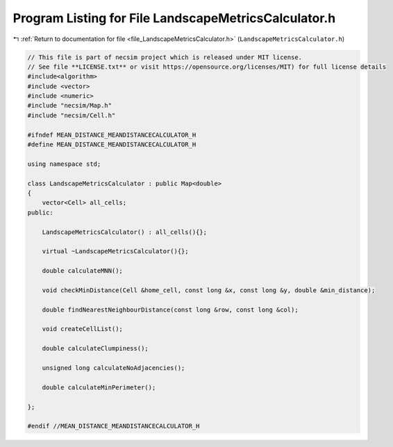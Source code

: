 
.. _program_listing_file_LandscapeMetricsCalculator.h:

Program Listing for File LandscapeMetricsCalculator.h
=====================================================

|exhale_lsh| :ref:`Return to documentation for file <file_LandscapeMetricsCalculator.h>` (``LandscapeMetricsCalculator.h``)

.. |exhale_lsh| unicode:: U+021B0 .. UPWARDS ARROW WITH TIP LEFTWARDS

.. code-block:: cpp

   // This file is part of necsim project which is released under MIT license.
   // See file **LICENSE.txt** or visit https://opensource.org/licenses/MIT) for full license details
   #include<algorithm>
   #include <vector>
   #include <numeric>
   #include "necsim/Map.h"
   #include "necsim/Cell.h"
   
   #ifndef MEAN_DISTANCE_MEANDISTANCECALCULATOR_H
   #define MEAN_DISTANCE_MEANDISTANCECALCULATOR_H
   
   using namespace std;
   
   class LandscapeMetricsCalculator : public Map<double>
   {
       vector<Cell> all_cells;
   public:
   
       LandscapeMetricsCalculator() : all_cells(){};
   
       virtual ~LandscapeMetricsCalculator(){};
   
       double calculateMNN();
   
       void checkMinDistance(Cell &home_cell, const long &x, const long &y, double &min_distance);
   
       double findNearestNeighbourDistance(const long &row, const long &col);
   
       void createCellList();
   
       double calculateClumpiness();
   
       unsigned long calculateNoAdjacencies();
   
       double calculateMinPerimeter();
   
   };
   
   #endif //MEAN_DISTANCE_MEANDISTANCECALCULATOR_H
